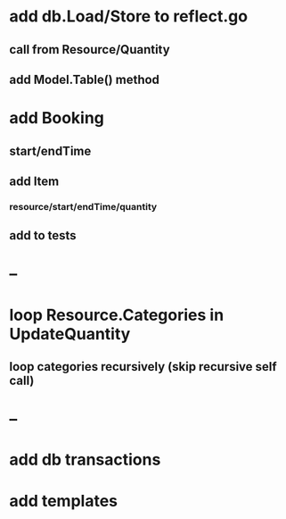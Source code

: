 * add db.Load/Store to reflect.go
** call from Resource/Quantity
** add Model.Table() method
* add Booking
** start/endTime
** add Item
*** resource/start/endTime/quantity
** add to tests
* --
* loop Resource.Categories in UpdateQuantity
** loop categories recursively (skip recursive self call)
* --
* add db transactions
* add templates



